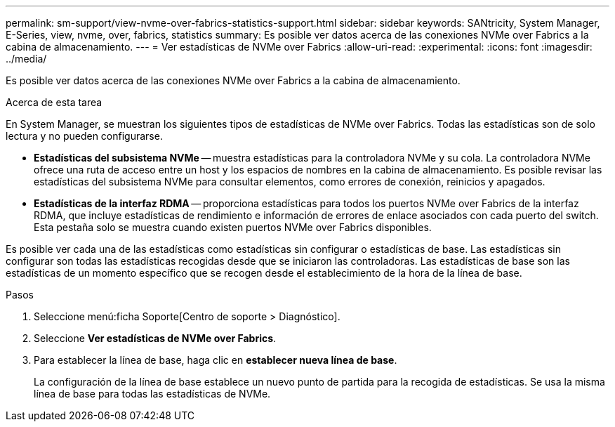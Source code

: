---
permalink: sm-support/view-nvme-over-fabrics-statistics-support.html 
sidebar: sidebar 
keywords: SANtricity, System Manager, E-Series, view, nvme, over, fabrics, statistics 
summary: Es posible ver datos acerca de las conexiones NVMe over Fabrics a la cabina de almacenamiento. 
---
= Ver estadísticas de NVMe over Fabrics
:allow-uri-read: 
:experimental: 
:icons: font
:imagesdir: ../media/


[role="lead"]
Es posible ver datos acerca de las conexiones NVMe over Fabrics a la cabina de almacenamiento.

.Acerca de esta tarea
En System Manager, se muestran los siguientes tipos de estadísticas de NVMe over Fabrics. Todas las estadísticas son de solo lectura y no pueden configurarse.

* *Estadísticas del subsistema NVMe* -- muestra estadísticas para la controladora NVMe y su cola. La controladora NVMe ofrece una ruta de acceso entre un host y los espacios de nombres en la cabina de almacenamiento. Es posible revisar las estadísticas del subsistema NVMe para consultar elementos, como errores de conexión, reinicios y apagados.
* *Estadísticas de la interfaz RDMA* -- proporciona estadísticas para todos los puertos NVMe over Fabrics de la interfaz RDMA, que incluye estadísticas de rendimiento e información de errores de enlace asociados con cada puerto del switch. Esta pestaña solo se muestra cuando existen puertos NVMe over Fabrics disponibles.


Es posible ver cada una de las estadísticas como estadísticas sin configurar o estadísticas de base. Las estadísticas sin configurar son todas las estadísticas recogidas desde que se iniciaron las controladoras. Las estadísticas de base son las estadísticas de un momento específico que se recogen desde el establecimiento de la hora de la línea de base.

.Pasos
. Seleccione menú:ficha Soporte[Centro de soporte > Diagnóstico].
. Seleccione *Ver estadísticas de NVMe over Fabrics*.
. Para establecer la línea de base, haga clic en *establecer nueva línea de base*.
+
La configuración de la línea de base establece un nuevo punto de partida para la recogida de estadísticas. Se usa la misma línea de base para todas las estadísticas de NVMe.


